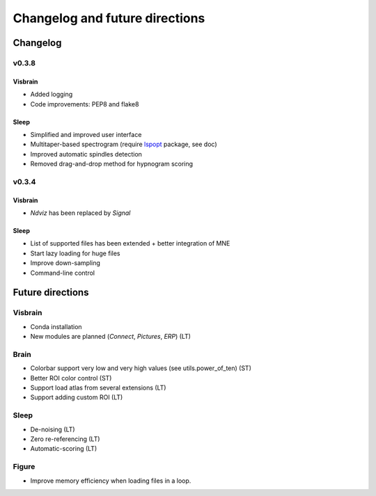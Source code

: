 .. _ChangelogFutur:

Changelog and future directions
###############################

Changelog
---------

v0.3.8
^^^^^^

Visbrain
~~~~~~~~

* Added logging
* Code improvements: PEP8 and flake8

Sleep
~~~~~

* Simplified and improved user interface
* Multitaper-based spectrogram (require `lspopt <https://github.com/hbldh/lspopt>`_ package, see doc)
* Improved automatic spindles detection
* Removed drag-and-drop method for hypnogram scoring

v0.3.4
^^^^^^

Visbrain
~~~~~~~~

* *Ndviz* has been replaced by *Signal*

Sleep
~~~~~

* List of supported files has been extended + better integration of MNE
* Start lazy loading for huge files
* Improve down-sampling
* Command-line control

Future directions
-----------------

Visbrain
^^^^^^^^

* Conda installation
* New modules are planned (*Connect*, *Pictures*, *ERP*) (LT)

Brain
^^^^^

* Colorbar support very low and very high values (see utils.power_of_ten) (ST)
* Better ROI color control (ST)
* Support load atlas from several extensions (LT)
* Support adding custom ROI (LT)

Sleep
^^^^^

* De-noising (LT)
* Zero re-referencing (LT)
* Automatic-scoring (LT)

Figure
^^^^^^

* Improve memory efficiency when loading files in a loop.
